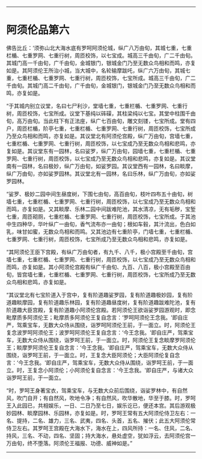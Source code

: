 
--------------

* 阿须伦品第六
佛告比丘：‘须弥山北大海水底有罗呵阿须伦城，纵广八万由旬，其城七重，七重栏楯、七重罗网、七重行树，周匝校饰，以七宝成。城高三千由旬，广二千由旬。其城门高一千由旬，广千由旬，金城银门，银城金门乃至无数众鸟相和而鸣，亦复如是。其阿须伦王所治小城，当大城中，名轮输摩跋吒，纵广六万由旬，其城七重，七重栏楯、七重罗网、七重行树，周匝校饰，七宝所成。城高三千由旬，广二千由旬。其城门高二千由旬，广千由旬，金城银门，银城金门乃至无数众鸟相和而鸣，亦复如是。

“于其城内别立议堂，名曰七尸利沙，堂墙七重，七重栏楯、七重罗网、七重行树，周匝校饰，七宝所成。议堂下基纯以砗磲，其柱梁纯以七宝。其堂中柱围千由旬，高万由旬。当此柱下有正法座，纵广七百由旬，雕文刻镂，七宝所成。堂有四户，周匝栏楯，阶亭七重，七重栏楯、七重罗网、七重行树，周匝校饰，七宝所成乃至众鸟相和而鸣，亦复如是。其议堂北有阿须伦宫殿，纵广万由旬，宫墙七重，七重栏楯、七重罗网、七重行树，周匝校饰，以七宝成乃至无数众鸟相和悲鸣，亦复如是。其议堂东有一园林，名曰娑罗，纵广万由旬，园墙七重，七重栏楯、七重罗网、七重行树，周匝校饰，以七宝成乃至无数众鸟相和悲鸣，亦复如是。其议堂南有一园林，名曰极妙，纵广万由旬，如娑罗园。其议堂西有一园林，名曰睒摩，纵广万由旬，亦如娑罗园林。其议堂北有一园林，名曰乐林，纵广万由旬，亦如娑罗园林。

“娑罗、极妙二园中间生昼度树，下围七由旬，高百由旬，枝叶四布五十由旬，树墙七重，七重栏楯、七重罗网、七重行树，周匝校饰，以七宝成乃至无数众鸟相和而鸣，亦复如是。又其睒摩、乐林二园中间跋难陀池，其水清凉，无有垢秽，宝堑七重，周匝砌厕，七重栏楯、七重罗网、七重行树，周匝校饰，七宝所成。于其池中生四种华，华叶纵广一由旬，香气流布亦一由旬；根如车毂，其汁流出，色白如乳，味甘如蜜，无数众鸟相和而鸣。又其池边有七重阶亭，门墙七重，七重栏楯、七重罗网、七重行树，周匝校饰，七宝所成乃至无数众鸟相和悲鸣，亦复如是。

“其阿须伦王臣下宫殿，有纵广万由旬者，有九千、八千，极小宫殿至千由旬，宫墙七重，七重栏楯、七重罗网、七重行树，周匝校饰，以七宝成乃至无数众鸟相和而鸣，亦复如是。其小阿须伦宫殿有纵广千由旬、九百、八百，极小宫殿至百由旬，皆宫墙七重，七重栏楯、七重罗网、七重行树，周匝校饰，七宝所成乃至无数众鸟相和悲鸣，亦复如是。

“其议堂北有七宝阶道入于宫中，复有阶道趣娑罗园，复有阶道趣极妙园，复有阶道趣睒摩园，复有阶道趣乐林园，复有阶道趣昼度树，复有阶道趣跋难陀池，复有阶道趣大臣宫殿，复有阶道趣小阿须伦宫殿。若阿须伦王欲诣娑罗园游观时，即念毗摩质多阿须伦王；毗摩质多阿须伦王复自念言：‘罗呵阿须伦王念我。'即自庄严，驾乘宝车，无数大众侍从围绕，诣罗呵阿须伦王前，于一面立。时，阿须伦王复念波罗呵阿须伦王；波罗呵阿须伦王复自念言：‘今王念我。'即自庄严，驾乘宝车，无数大众侍从围绕，诣罗呵王前，于一面立。时，阿须伦王复念睒摩罗阿须伦王；睒摩罗阿须伦王复自念言：‘今王念我。'即自庄严，驾乘宝车，无数大众侍从围绕，诣罗呵王前，于一面立。时，王复念大臣阿须伦；大臣阿须伦复自念言：‘今王念我。'即自庄严，驾乘宝车，无数大众侍从围绕，诣罗呵王前，于一面立。时，王复念小阿须伦；小阿须伦复自念言：‘今王念我。'即自庄严，与诸大众诣罗呵王前，于一面立。

“时，罗呵王身著宝衣，驾乘宝车，与无数大众前后围绕，诣娑罗林中，有自然风，吹门自开；有自然风，吹地令净；有自然风，吹华散地，华至于膝。时，罗呵王入此园已，共相娱乐，一日、二日乃至七日，娱乐讫已，便还本宫。其后游观极妙园林、睒摩园林、乐园林，亦复如是。时，罗呵王常有五大阿须伦侍卫左右：一名、提持，二名、雄力，三名、武夷，四名、头首，五名、摧伏；此五大阿须伦常侍卫左右。其罗呵王宫殿在大海水下，海水在上，四风所持：一名、住风，二名、持风，三名、不动，四名、坚固；持大海水，悬处虚空，犹如浮云，去阿须伦宫一万由旬，终不堕落。阿须伦王福报、功德、威神如是。”

--------------

